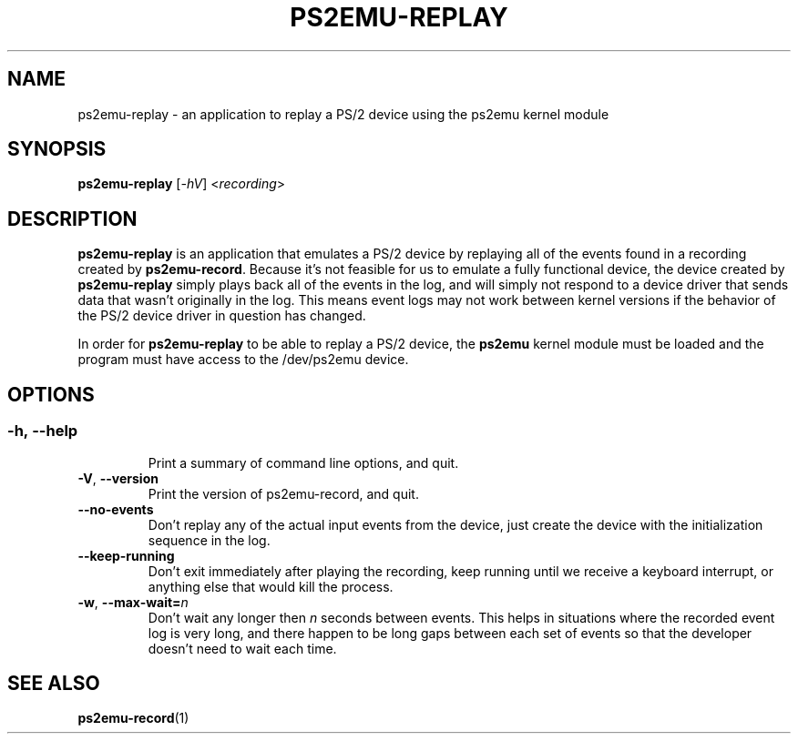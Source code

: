 .TH PS2EMU-REPLAY 1 "ps2emu-replay __version__"
.SH NAME
ps2emu-replay \- an application to replay a PS/2 device using the ps2emu kernel
module
.SH SYNOPSIS
.B ps2emu-replay \fR[\fI\-hV\fR] <\fIrecording\fR>
.
.\"*****************************************************************************
.SH DESCRIPTION
.
\fBps2emu-replay\fR is an application that emulates a PS/2 device by replaying
all of the events found in a recording created by \fBps2emu-record\fR. Because
it's not feasible for us to emulate a fully functional device, the device
created by \fBps2emu-replay\fR simply plays back all of the events in the log,
and will simply not respond to a device driver that sends data that wasn't
originally in the log. This means event logs may not work between kernel
versions if the behavior of the PS/2 device driver in question has changed.

In order for \fBps2emu-replay\fR to be able to replay a PS/2 device, the
\fBps2emu\fR kernel module must be loaded and the program must have access to
the /dev/ps2emu device.
.
.\"*****************************************************************************
.SH OPTIONS
.
.SS
.TP
.BR \-h\fR,\ \fB\-\-help
Print a summary of command line options, and quit.
.TP
.BR \-V\fR,\ \fB\-\-version
Print the version of ps2emu-record, and quit.
.TP
.BR \-\-no\-events
Don't replay any of the actual input events from the device, just create the
device with the initialization sequence in the log.
.TP
.BR \-\-keep\-running
Don't exit immediately after playing the recording, keep running until we
receive a keyboard interrupt, or anything else that would kill the process.
.TP
.BR \-w\fR,\ \fB\-\-max-wait=\fIn\fR
Don't wait any longer then \fIn\fR seconds between events. This helps in
situations where the recorded event log is very long, and there happen to be
long gaps between each set of events so that the developer doesn't need to wait
each time.
.
.\"*****************************************************************************
.SH "SEE ALSO"
.
.BR ps2emu-record (1)
.\" vim: set ft=groff :
